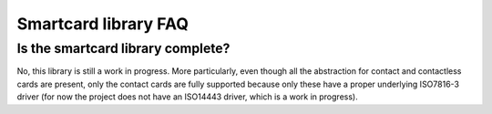 Smartcard library FAQ
---------------------

Is the smartcard library complete?
"""""""""""""""""""""""""""""""""""

No, this library is still a work in progress.
More particularly, even though all the abstraction for
contact and contactless cards are present, only the
contact cards are fully supported because only these have
a proper underlying ISO7816-3 driver (for now the project
does not have an ISO14443 driver, which is a work in progress).
